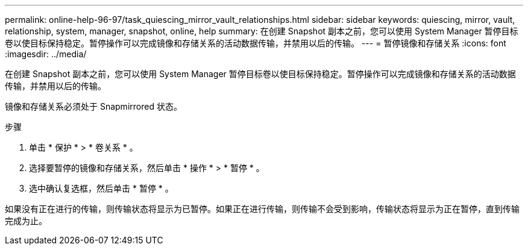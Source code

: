 ---
permalink: online-help-96-97/task_quiescing_mirror_vault_relationships.html 
sidebar: sidebar 
keywords: quiescing, mirror, vault, relationship, system, manager, snapshot, online, help 
summary: 在创建 Snapshot 副本之前，您可以使用 System Manager 暂停目标卷以使目标保持稳定。暂停操作可以完成镜像和存储关系的活动数据传输，并禁用以后的传输。 
---
= 暂停镜像和存储关系
:icons: font
:imagesdir: ../media/


[role="lead"]
在创建 Snapshot 副本之前，您可以使用 System Manager 暂停目标卷以使目标保持稳定。暂停操作可以完成镜像和存储关系的活动数据传输，并禁用以后的传输。

镜像和存储关系必须处于 Snapmirrored 状态。

.步骤
. 单击 * 保护 * > * 卷关系 * 。
. 选择要暂停的镜像和存储关系，然后单击 * 操作 * > * 暂停 * 。
. 选中确认复选框，然后单击 * 暂停 * 。


如果没有正在进行的传输，则传输状态将显示为已暂停。如果正在进行传输，则传输不会受到影响，传输状态将显示为正在暂停，直到传输完成为止。
